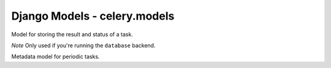 ===============================
Django Models - celery.models
===============================

.. contents::
    :local:

.. data:: TASK_STATUS_PENDING

    The string status of a pending task.

.. data:: TASK_STATUS_RETRY
   
    The string status of a task which is to be retried.

.. data:: TASK_STATUS_FAILURE
   
    The string status of a failed task.

.. data:: TASK_STATUS_DONE
   
    The string status of a task that was successfully executed.

.. data:: TASK_STATUSES
   
    List of possible task statuses.

.. data:: TASK_STATUSES_CHOICES
   
    Django choice tuple of possible task statuses, for usage in model/form
    fields ``choices`` argument.

.. class:: TaskMeta
   
    Model for storing the result and status of a task.
    
    *Note* Only used if you're running the ``database`` backend.

    .. attribute:: task_id

        The unique task id.

    .. attribute:: status

        The current status for this task.

    .. attribute:: result
        
        The result after successful/failed execution. If the task failed,
        this contains the execption it raised.

    .. attribute:: date_done

        The date this task changed status.

.. class:: PeriodicTaskMeta
   
    Metadata model for periodic tasks.

    .. attribute:: name
       
        The name of this task, as registered in the task registry.

    .. attribute:: last_run_at

        The date this periodic task was last run. Used to find out
        when it should be run next.

    .. attribute:: total_run_count
       
        The number of times this periodic task has been run.

    .. attribute:: task
       
        The class/function for this task.

    .. method:: delay()
        Delay the execution of a periodic task, and increment its total
        run count.

